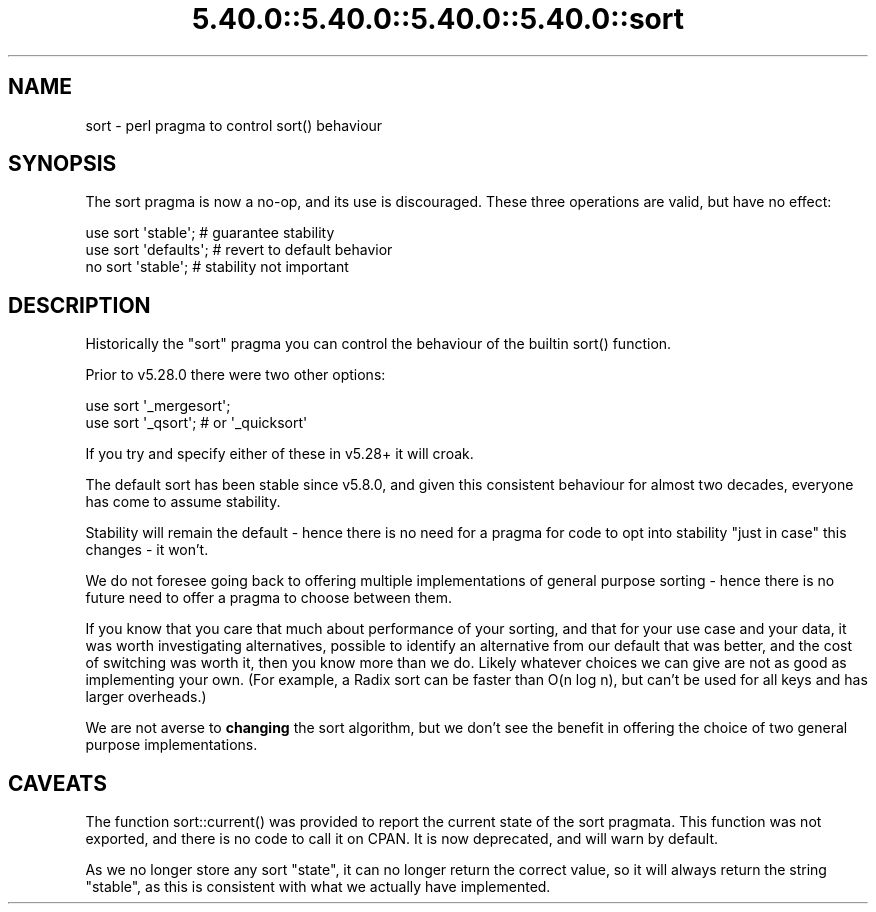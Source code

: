 .\" Automatically generated by Pod::Man 5.0102 (Pod::Simple 3.45)
.\"
.\" Standard preamble:
.\" ========================================================================
.de Sp \" Vertical space (when we can't use .PP)
.if t .sp .5v
.if n .sp
..
.de Vb \" Begin verbatim text
.ft CW
.nf
.ne \\$1
..
.de Ve \" End verbatim text
.ft R
.fi
..
.\" \*(C` and \*(C' are quotes in nroff, nothing in troff, for use with C<>.
.ie n \{\
.    ds C` ""
.    ds C' ""
'br\}
.el\{\
.    ds C`
.    ds C'
'br\}
.\"
.\" Escape single quotes in literal strings from groff's Unicode transform.
.ie \n(.g .ds Aq \(aq
.el       .ds Aq '
.\"
.\" If the F register is >0, we'll generate index entries on stderr for
.\" titles (.TH), headers (.SH), subsections (.SS), items (.Ip), and index
.\" entries marked with X<> in POD.  Of course, you'll have to process the
.\" output yourself in some meaningful fashion.
.\"
.\" Avoid warning from groff about undefined register 'F'.
.de IX
..
.nr rF 0
.if \n(.g .if rF .nr rF 1
.if (\n(rF:(\n(.g==0)) \{\
.    if \nF \{\
.        de IX
.        tm Index:\\$1\t\\n%\t"\\$2"
..
.        if !\nF==2 \{\
.            nr % 0
.            nr F 2
.        \}
.    \}
.\}
.rr rF
.\" ========================================================================
.\"
.IX Title "5.40.0::5.40.0::5.40.0::5.40.0::sort 3"
.TH 5.40.0::5.40.0::5.40.0::5.40.0::sort 3 2024-12-14 "perl v5.40.0" "Perl Programmers Reference Guide"
.\" For nroff, turn off justification.  Always turn off hyphenation; it makes
.\" way too many mistakes in technical documents.
.if n .ad l
.nh
.SH NAME
sort \- perl pragma to control sort() behaviour
.SH SYNOPSIS
.IX Header "SYNOPSIS"
The sort pragma is now a no-op, and its use is discouraged. These three
operations are valid, but have no effect:
.PP
.Vb 3
\&    use sort \*(Aqstable\*(Aq;          # guarantee stability
\&    use sort \*(Aqdefaults\*(Aq;        # revert to default behavior
\&    no  sort \*(Aqstable\*(Aq;          # stability not important
.Ve
.SH DESCRIPTION
.IX Header "DESCRIPTION"
Historically the \f(CW\*(C`sort\*(C'\fR pragma you can control the behaviour of the builtin
\&\f(CWsort()\fR function.
.PP
Prior to v5.28.0 there were two other options:
.PP
.Vb 2
\&    use sort \*(Aq_mergesort\*(Aq;
\&    use sort \*(Aq_qsort\*(Aq;          # or \*(Aq_quicksort\*(Aq
.Ve
.PP
If you try and specify either of these in v5.28+ it will croak.
.PP
The default sort has been stable since v5.8.0, and given this consistent
behaviour for almost two decades, everyone has come to assume stability.
.PP
Stability will remain the default \- hence there is no need for a pragma for
code to opt into stability "just in case" this changes \- it won't.
.PP
We do not foresee going back to offering multiple implementations of general
purpose sorting \- hence there is no future need to offer a pragma to choose
between them.
.PP
If you know that you care that much about performance of your sorting, and
that for your use case and your data, it was worth investigating
alternatives, possible to identify an alternative from our default that was
better, and the cost of switching was worth it, then you know more than we
do. Likely whatever choices we can give are not as good as implementing your
own. (For example, a Radix sort can be faster than O(n log n), but can't be
used for all keys and has larger overheads.)
.PP
We are not averse to \fBchanging\fR the sort algorithm, but we don't see the
benefit in offering the choice of two general purpose implementations.
.SH CAVEATS
.IX Header "CAVEATS"
The function \f(CWsort::current()\fR was provided to report the current state of
the sort pragmata. This function was not exported, and there is no code to
call it on CPAN. It is now deprecated, and will warn by default.
.PP
As we no longer store any sort "state", it can no longer return the correct
value, so it will always return the string \f(CW\*(C`stable\*(C'\fR, as this is consistent
with what we actually have implemented.
